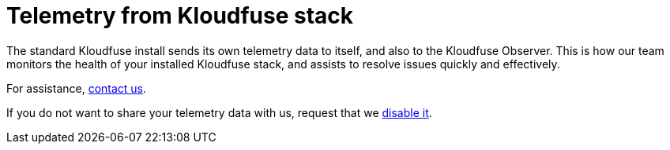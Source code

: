 = Telemetry from Kloudfuse stack
:description: We monitor the performance of your Kloudfuse stack to help resolve issues.
:sectanchors: 
:url-repo:  
:page-tags: 
:figure-caption!:
:table-caption!:
:example-caption!:

The standard Kloudfuse install sends its own telemetry data to itself, and also to the Kloudfuse Observer. This is how our team monitors the health of your installed Kloudfuse stack, and assists to resolve issues quickly and effectively.

For assistance, mailto:support@kloudfuse.com[contact us,"How healthy is my Kloudfuse stack?","Please help me understand my system performance.",role=email].

If you do not want to share your telemetry data with us, request that we mailto:support@kloudfuse.com[disable it,"Request to disable sharing of telemetry data","Please disable telemetry forwarding to Kloudfuse Observer.&#13;My cluster IP/Address is:  ",role=email].
